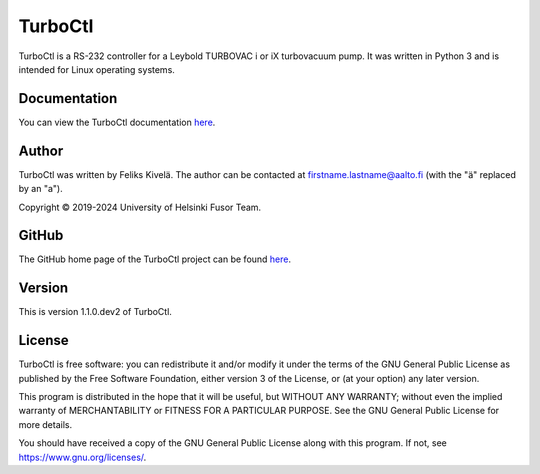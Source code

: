 .. Note: This file is automatically generated by make_readme.py.
.. To make changes to this file, edit that instead of this.

TurboCtl
========

TurboCtl is a RS-232 controller for a Leybold TURBOVAC i or iX turbovacuum
pump. It was written in Python 3 and is intended for Linux operating systems.

Documentation
-------------

You can view the TurboCtl documentation `here <https://turboctl.readthedocs.io/en/latest/index.html>`_.

Author
------

TurboCtl was written by Feliks Kivelä.
The author can be contacted at firstname.lastname@aalto.fi
(with the "ä" replaced by an "a").

Copyright © 2019-2024 University of Helsinki Fusor Team.

GitHub
------

The GitHub home page of the TurboCtl project can be found
`here <https://github.com/fkivela/TurboCtl>`_.

Version
-------

This is version 1.1.0.dev2 of TurboCtl.

License
-------

TurboCtl is free software: you can redistribute it and/or modify
it under the terms of the GNU General Public License as published by
the Free Software Foundation, either version 3 of the License, or
(at your option) any later version.

This program is distributed in the hope that it will be useful,
but WITHOUT ANY WARRANTY; without even the implied warranty of
MERCHANTABILITY or FITNESS FOR A PARTICULAR PURPOSE.  See the
GNU General Public License for more details.

You should have received a copy of the GNU General Public License
along with this program.  If not, see https://www.gnu.org/licenses/.

